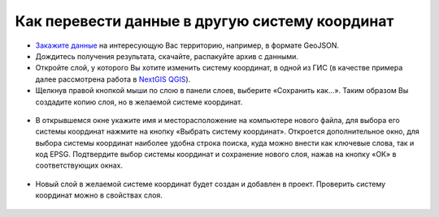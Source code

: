 .. _data_cs_change:

Как перевести данные в другую систему координат
===========================

* `Закажите данные <https://data.nextgis.com/ru/>`_ на интересующую Вас территорию, например, в формате GeoJSON.
* Дождитесь получения результата, скачайте, распакуйте архив с данными.
* Откройте слой, у которого Вы хотите изменить систему координат, в одной из ГИС (в качестве примера далее рассмотрена работа в `NextGIS QGIS <https://nextgis.ru/nextgis-qgis/>`_).
* Щелкнув правой кнопкой мыши по слою в панели слоев, выберите «Сохранить как…». Таким образом Вы создадите копию слоя, но в желаемой системе координат.

.. figure:: _static/cs_change1.png
   :name: cs_change1
   :align: center
   :width: 16cm

* В открывшемся окне укажите имя и месторасположение на компьютере нового файла, для выбора его системы координат нажмите на кнопку «Выбрать систему координат». Откроется дополнительное окно, для выбора системы координат наиболее удобна строка поиска, куда можно внести как ключевые слова, так и код EPSG. Подтвердите выбор системы координат и сохранение нового слоя, нажав на кнопку «ОК» в соответствующих окнах.

.. figure:: _static/cs_change2.png
   :name: cs_change2
   :align: center
   :width: 16cm

* Новый слой в желаемой системе координат будет создан и добавлен в проект. Проверить систему координат можно в свойствах слоя.

.. figure:: _static/cs_change3.png
   :name: cs_change3
   :align: center
   :width: 16cm
